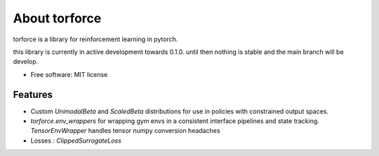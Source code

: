 ==============
About torforce
==============


.. image:: https://img.shields.io/pypi/v/torforce.svg
        :target: https://pypi.python.org/pypi/torforce

.. image:: https://img.shields.io/travis/leaprovenzano/torforce.svg
        :target: https://travis-ci.org/leaprovenzano/torforce

.. image:: https://readthedocs.org/projects/torforce/badge/?version=latest
        :target: https://torforce.readthedocs.io/en/latest/?badge=latest
        :alt: Documentation Status



torforce is a library for reinforcement learning in pytorch.


this library is currently in active development towards 0.1.0. until then nothing is stable and the main branch will be develop.


* Free software: MIT license


Features
--------

* Custom `UnimodalBeta` and `ScaledBeta` distributions for use in policies with constrained output spaces.
* `torforce.env_wrappers` for wrapping gym envs in a consistent interface pipelines and state tracking. `TensorEnvWrapper` handles tensor numpy conversion headaches
* Losses : `ClippedSurrogateLoss`
